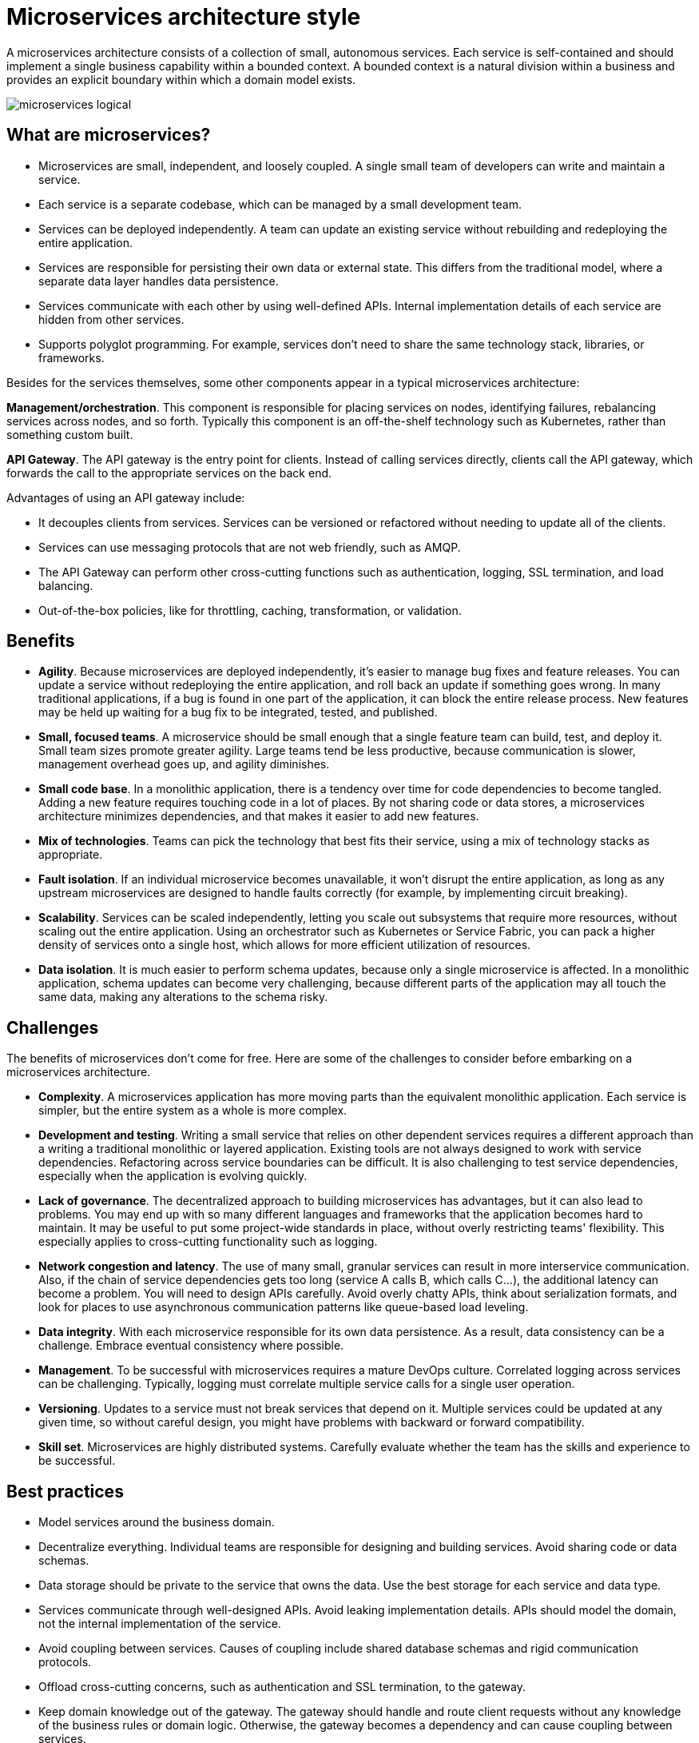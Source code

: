 = Microservices architecture style

A microservices architecture consists of a collection of small, autonomous services. Each service is self-contained and should implement a single business capability within a bounded context. A bounded context is a natural division within a business and provides an explicit boundary within which a domain model exists.

image::images/microservices-logical.png[]

== What are microservices?

* Microservices are small, independent, and loosely coupled. A single small team of developers can write and maintain a service.
* Each service is a separate codebase, which can be managed by a small development team.
* Services can be deployed independently. A team can update an existing service without rebuilding and redeploying the entire application.
* Services are responsible for persisting their own data or external state. This differs from the traditional model, where a separate data layer handles data persistence.
* Services communicate with each other by using well-defined APIs. Internal implementation details of each service are hidden from other services.
* Supports polyglot programming. For example, services don't need to share the same technology stack, libraries, or frameworks.

Besides for the services themselves, some other components appear in a typical microservices architecture:

*Management/orchestration*. This component is responsible for placing services on nodes, identifying failures, rebalancing services across nodes, and so forth. Typically this component is an off-the-shelf technology such as Kubernetes, rather than something custom built.

*API Gateway*. The API gateway is the entry point for clients. Instead of calling services directly, clients call the API gateway, which forwards the call to the appropriate services on the back end.

Advantages of using an API gateway include:

* It decouples clients from services. Services can be versioned or refactored without needing to update all of the clients.
* Services can use messaging protocols that are not web friendly, such as AMQP.
* The API Gateway can perform other cross-cutting functions such as authentication, logging, SSL termination, and load balancing.
* Out-of-the-box policies, like for throttling, caching, transformation, or validation.

== Benefits

* *Agility*. Because microservices are deployed independently, it's easier to manage bug fixes and feature releases. You can update a service without redeploying the entire application, and roll back an update if something goes wrong. In many traditional applications, if a bug is found in one part of the application, it can block the entire release process. New features may be held up waiting for a bug fix to be integrated, tested, and published.
* *Small, focused teams*. A microservice should be small enough that a single feature team can build, test, and deploy it. Small team sizes promote greater agility. Large teams tend be less productive, because communication is slower, management overhead goes up, and agility diminishes.
* *Small code base*. In a monolithic application, there is a tendency over time for code dependencies to become tangled. Adding a new feature requires touching code in a lot of places. By not sharing code or data stores, a microservices architecture minimizes dependencies, and that makes it easier to add new features.
* *Mix of technologies*. Teams can pick the technology that best fits their service, using a mix of technology stacks as appropriate.
* *Fault isolation*. If an individual microservice becomes unavailable, it won't disrupt the entire application, as long as any upstream microservices are designed to handle faults correctly (for example, by implementing circuit breaking).
* *Scalability*. Services can be scaled independently, letting you scale out subsystems that require more resources, without scaling out the entire application. Using an orchestrator such as Kubernetes or Service Fabric, you can pack a higher density of services onto a single host, which allows for more efficient utilization of resources.
* *Data isolation*. It is much easier to perform schema updates, because only a single microservice is affected. In a monolithic application, schema updates can become very challenging, because different parts of the application may all touch the same data, making any alterations to the schema risky.

== Challenges

The benefits of microservices don't come for free. Here are some of the challenges to consider before embarking on a microservices architecture.

* *Complexity*. A microservices application has more moving parts than the equivalent monolithic application. Each service is simpler, but the entire system as a whole is more complex.
* *Development and testing*. Writing a small service that relies on other dependent services requires a different approach than a writing a traditional monolithic or layered application. Existing tools are not always designed to work with service dependencies. Refactoring across service boundaries can be difficult. It is also challenging to test service dependencies, especially when the application is evolving quickly.
* *Lack of governance*. The decentralized approach to building microservices has advantages, but it can also lead to problems. You may end up with so many different languages and frameworks that the application becomes hard to maintain. It may be useful to put some project-wide standards in place, without overly restricting teams' flexibility. This especially applies to cross-cutting functionality such as logging.
* *Network congestion and latency*. The use of many small, granular services can result in more interservice communication. Also, if the chain of service dependencies gets too long (service A calls B, which calls C...), the additional latency can become a problem. You will need to design APIs carefully. Avoid overly chatty APIs, think about serialization formats, and look for places to use asynchronous communication patterns like queue-based load leveling.
* *Data integrity*. With each microservice responsible for its own data persistence. As a result, data consistency can be a challenge. Embrace eventual consistency where possible.
* *Management*. To be successful with microservices requires a mature DevOps culture. Correlated logging across services can be challenging. Typically, logging must correlate multiple service calls for a single user operation.
* *Versioning*. Updates to a service must not break services that depend on it. Multiple services could be updated at any given time, so without careful design, you might have problems with backward or forward compatibility.
* *Skill set*. Microservices are highly distributed systems. Carefully evaluate whether the team has the skills and experience to be successful.

== Best practices

* Model services around the business domain.
* Decentralize everything. Individual teams are responsible for designing and building services. Avoid sharing code or data schemas.
* Data storage should be private to the service that owns the data. Use the best storage for each service and data type.
* Services communicate through well-designed APIs. Avoid leaking implementation details. APIs should model the domain, not the internal implementation of the service.
* Avoid coupling between services. Causes of coupling include shared database schemas and rigid communication protocols.
* Offload cross-cutting concerns, such as authentication and SSL termination, to the gateway.
* Keep domain knowledge out of the gateway. The gateway should handle and route client requests without any knowledge of the business rules or domain logic. Otherwise, the gateway becomes a dependency and can cause coupling between services.
* Services should have loose coupling and high functional cohesion. Functions that are likely to change together should be packaged and deployed together. If they reside in separate services, those services end up being tightly coupled, because a change in one service will require updating the other service. Overly chatty communication between two services may be a symptom of tight coupling and low cohesion.
* Isolate failures. Use resiliency strategies to prevent failures within a service from cascading. See Resiliency patterns and Designing reliable applications.





